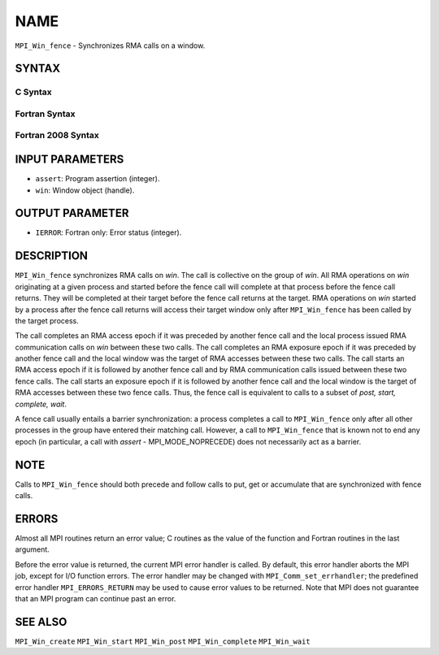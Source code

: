NAME
~~~~

``MPI_Win_fence`` - Synchronizes RMA calls on a window.

SYNTAX
======

C Syntax
--------

.. code-block:: c
   :linenos:

   #include <mpi.h>
   int MPI_Win_fence(int assert, MPI_Win win)

Fortran Syntax
--------------

.. code-block:: fortran
   :linenos:

   USE MPI
   ! or the older form: INCLUDE 'mpif.h'
   MPI_WIN_FENCE(ASSERT, WIN, IERROR)
   	INTEGER ASSERT, WIN, IERROR

Fortran 2008 Syntax
-------------------

.. code-block:: fortran
   :linenos:

   USE mpi_f08
   MPI_Win_fence(assert, win, ierror)
   	INTEGER, INTENT(IN) :: assert
   	TYPE(MPI_Win), INTENT(IN) :: win
   	INTEGER, OPTIONAL, INTENT(OUT) :: ierror

INPUT PARAMETERS
================

* ``assert``: Program assertion (integer). 

* ``win``: Window object (handle). 

OUTPUT PARAMETER
================

* ``IERROR``: Fortran only: Error status (integer). 

DESCRIPTION
===========

``MPI_Win_fence`` synchronizes RMA calls on *win*. The call is collective on
the group of *win*. All RMA operations on *win* originating at a given
process and started before the fence call will complete at that process
before the fence call returns. They will be completed at their target
before the fence call returns at the target. RMA operations on *win*
started by a process after the fence call returns will access their
target window only after ``MPI_Win_fence`` has been called by the target
process.

The call completes an RMA access epoch if it was preceded by another
fence call and the local process issued RMA communication calls on *win*
between these two calls. The call completes an RMA exposure epoch if it
was preceded by another fence call and the local window was the target
of RMA accesses between these two calls. The call starts an RMA access
epoch if it is followed by another fence call and by RMA communication
calls issued between these two fence calls. The call starts an exposure
epoch if it is followed by another fence call and the local window is
the target of RMA accesses between these two fence calls. Thus, the
fence call is equivalent to calls to a subset of *post, start, complete,
wait*.

A fence call usually entails a barrier synchronization: a process
completes a call to ``MPI_Win_fence`` only after all other processes in the
group have entered their matching call. However, a call to ``MPI_Win_fence``
that is known not to end any epoch (in particular, a call with *assert*
- MPI_MODE_NOPRECEDE) does not necessarily act as a barrier.

NOTE
====

Calls to ``MPI_Win_fence`` should both precede and follow calls to put, get
or accumulate that are synchronized with fence calls.

ERRORS
======

Almost all MPI routines return an error value; C routines as the value
of the function and Fortran routines in the last argument.

Before the error value is returned, the current MPI error handler is
called. By default, this error handler aborts the MPI job, except for
I/O function errors. The error handler may be changed with
``MPI_Comm_set_errhandler``; the predefined error handler ``MPI_ERRORS_RETURN``
may be used to cause error values to be returned. Note that MPI does not
guarantee that an MPI program can continue past an error.

SEE ALSO
========

| ``MPI_Win_create`` ``MPI_Win_start`` ``MPI_Win_post`` ``MPI_Win_complete``
  ``MPI_Win_wait``
